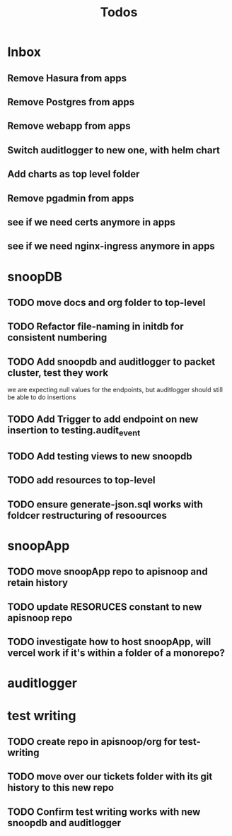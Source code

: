 #+TITLE: Todos

* Inbox
** Remove Hasura  from apps
** Remove Postgres from apps
** Remove webapp from apps
** Switch auditlogger to new one, with helm chart
** Add charts as top level folder
** Remove pgadmin from apps
** see if we need certs anymore in apps
** see if we need nginx-ingress anymore in apps
* snoopDB
** TODO move docs and org folder to top-level
** TODO Refactor file-naming in initdb for consistent numbering
** TODO Add snoopdb and auditlogger to packet cluster, test they work
we are expecting null values for the endpoints, but auditlogger should still be able to do insertions
** TODO Add Trigger to add endpoint on new insertion to testing.audit_event
** TODO Add testing views to new snoopdb
** TODO add resources to top-level
** TODO ensure generate-json.sql works with foldcer restructuring of resoources
* snoopApp
** TODO move snoopApp repo to apisnoop and retain history
** TODO update RESORUCES constant to new apisnoop repo
** TODO investigate how to host snoopApp, will vercel work if it's within a folder of a monorepo?
* auditlogger
* test writing
** TODO create repo in apisnoop/org for test-writing
** TODO move over our tickets folder with its git history to this new repo
** TODO Confirm test writing works with new snoopdb and auditlogger
